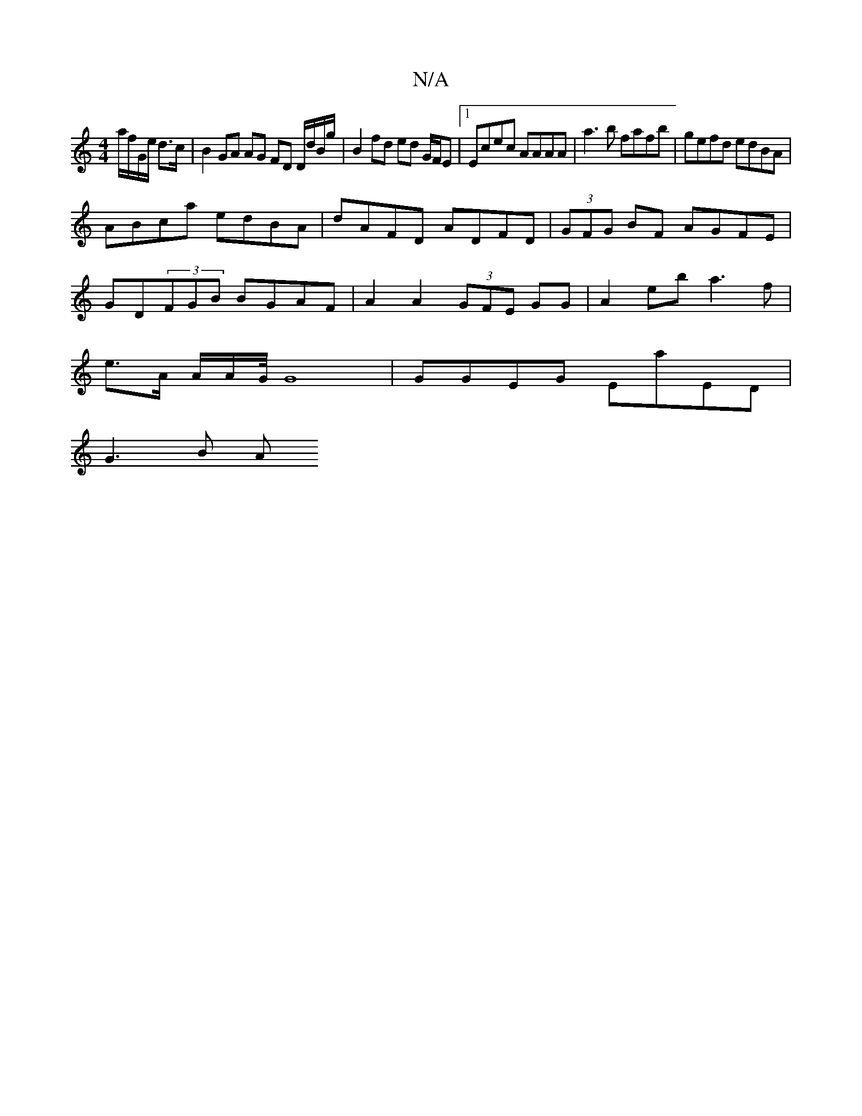 X:1
T:N/A
M:4/4
R:N/A
K:Cmajor
 a/f/G/e/ d>c | B2 GA AG FD D/d/B/g/ | B2 fd ed G/F/E |1 Ecec AAAA |a3b fafb|gefd edBA|
ABca edBA|dAFD ADFD|(3GFG BF AGFE|
GD(3FGB BGAF|A2 A2 (3GFE GG| A2eb a3 f |
e>A A/2A/2G1/4 G8| GGEG EaED|
G3 B A